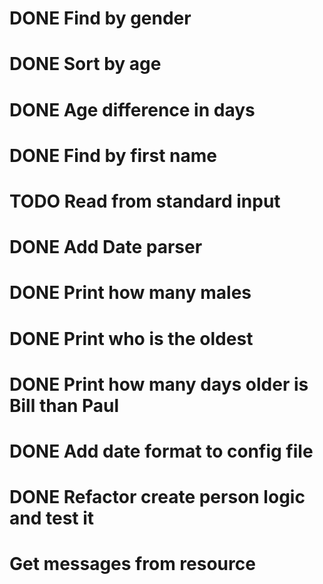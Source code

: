 * DONE Find by gender
  CLOSED: [2017-03-04 Sat 16:27]
  :LOGBOOK:
  CLOCK: [2017-03-04 Sat 15:57]--[2017-03-04 Sat 16:26] =>  0:29
  :END:
* DONE Sort by age
  CLOSED: [2017-03-04 Sat 16:54]
  :LOGBOOK:
  CLOCK: [2017-03-04 Sat 16:43]--[2017-03-04 Sat 16:54] =>  0:11
  :END:
* DONE Age difference in days
  CLOSED: [2017-03-04 Sat 17:18]
  :LOGBOOK:
  CLOCK: [2017-03-04 Sat 16:55]--[2017-03-04 Sat 17:18] =>  0:23
  :END:
* DONE Find by first name
  CLOSED: [2017-03-04 Sat 18:12]
  :LOGBOOK:
  CLOCK: [2017-03-04 Sat 18:01]--[2017-03-04 Sat 18:12] =>  0:11
  :END:
* TODO Read from standard input
  :LOGBOOK:
  CLOCK: [2017-03-04 Sat 18:32]--[2017-03-04 Sat 18:57] =>  0:25
  :END:
* DONE Add Date parser
  CLOSED: [2017-03-04 Sat 18:59]
* DONE Print how many males
  CLOSED: [2017-03-04 Sat 19:54]
* DONE Print who is the oldest
  CLOSED: [2017-03-04 Sat 19:54]
* DONE Print how many days older is Bill than Paul
  CLOSED: [2017-03-04 Sat 19:54]
* DONE Add date format to config file
  CLOSED: [2017-03-04 Sat 20:12]
* DONE Refactor create person logic and test it
  CLOSED: [2017-03-05 Sun 18:04]
  :LOGBOOK:
  CLOCK: [2017-03-05 Sun 17:40]--[2017-03-05 Sun 18:05] =>  0:25
  :END:
* Get messages from resource
